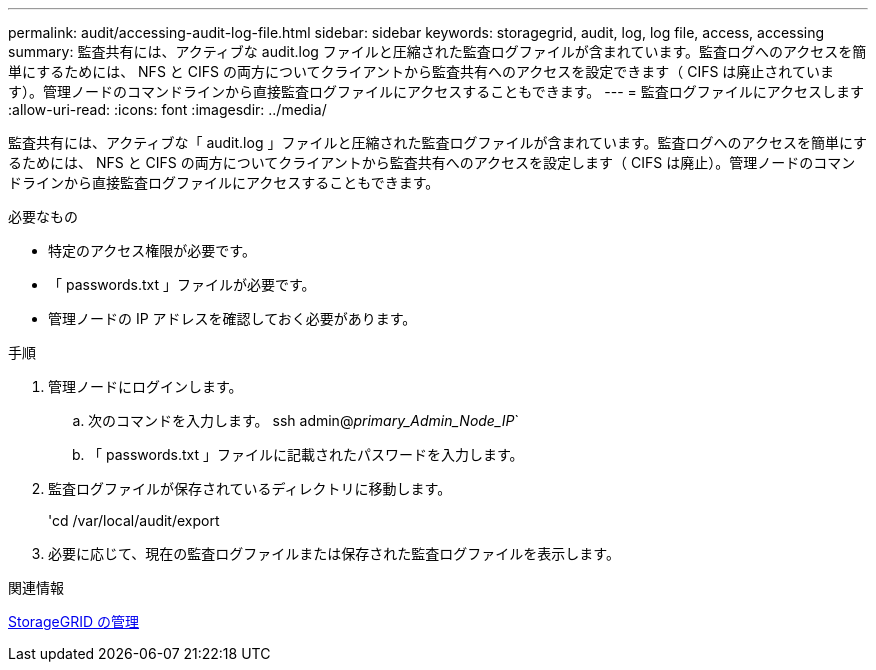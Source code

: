 ---
permalink: audit/accessing-audit-log-file.html 
sidebar: sidebar 
keywords: storagegrid, audit, log, log file, access, accessing 
summary: 監査共有には、アクティブな audit.log ファイルと圧縮された監査ログファイルが含まれています。監査ログへのアクセスを簡単にするためには、 NFS と CIFS の両方についてクライアントから監査共有へのアクセスを設定できます（ CIFS は廃止されています）。管理ノードのコマンドラインから直接監査ログファイルにアクセスすることもできます。 
---
= 監査ログファイルにアクセスします
:allow-uri-read: 
:icons: font
:imagesdir: ../media/


[role="lead"]
監査共有には、アクティブな「 audit.log 」ファイルと圧縮された監査ログファイルが含まれています。監査ログへのアクセスを簡単にするためには、 NFS と CIFS の両方についてクライアントから監査共有へのアクセスを設定します（ CIFS は廃止）。管理ノードのコマンドラインから直接監査ログファイルにアクセスすることもできます。

.必要なもの
* 特定のアクセス権限が必要です。
* 「 passwords.txt 」ファイルが必要です。
* 管理ノードの IP アドレスを確認しておく必要があります。


.手順
. 管理ノードにログインします。
+
.. 次のコマンドを入力します。 ssh admin@_primary_Admin_Node_IP_`
.. 「 passwords.txt 」ファイルに記載されたパスワードを入力します。


. 監査ログファイルが保存されているディレクトリに移動します。
+
'cd /var/local/audit/export

. 必要に応じて、現在の監査ログファイルまたは保存された監査ログファイルを表示します。


.関連情報
xref:../admin/index.adoc[StorageGRID の管理]
